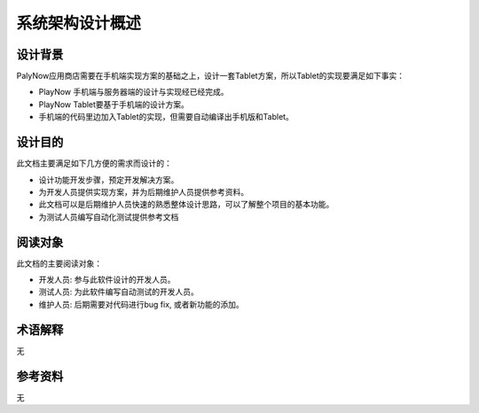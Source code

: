 系统架构设计概述
#####################
设计背景
*****************

PalyNow应用商店需要在手机端实现方案的基础之上，设计一套Tablet方案，所以Tablet的实现要满足如下事实：

* PlayNow 手机端与服务器端的设计与实现经已经完成。
* PlayNow Tablet要基于手机端的设计方案。
* 手机端的代码里边加入Tablet的实现，但需要自动编译出手机版和Tablet。

设计目的
*****************

此文档主要满足如下几方便的需求而设计的：

* 设计功能开发步骤，预定开发解决方案。
* 为开发人员提供实现方案，并为后期维护人员提供参考资料。
* 此文档可以是后期维护人员快速的熟悉整体设计思路，可以了解整个项目的基本功能。
* 为测试人员编写自动化测试提供参考文档

阅读对象
*****************

此文档的主要阅读对象：

* 开发人员: 参与此软件设计的开发人员。
* 测试人员: 为此软件编写自动测试的开发人员。
* 维护人员: 后期需要对代码进行bug fix, 或者新功能的添加。

术语解释
*****************

无

参考资料
*****************

无




